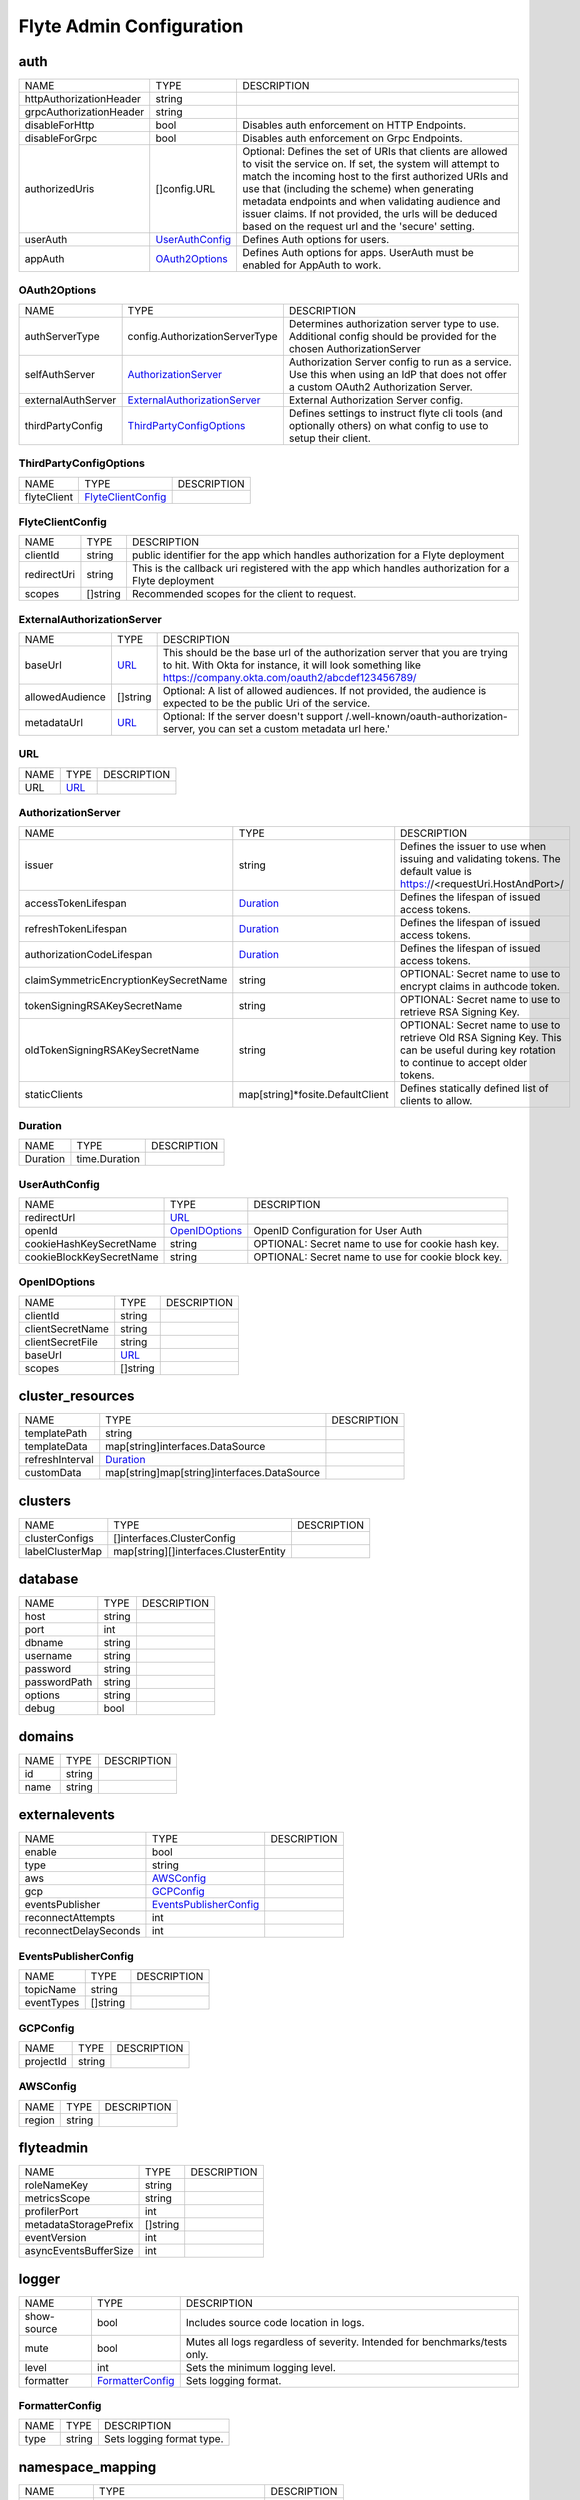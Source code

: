.. _flyteadmin-config-specification:

#########################################
Flyte Admin Configuration
#########################################

auth
-----------------------------------------
+-------------------------+-----------------+--------------------------------+
|          NAME           |      TYPE       |          DESCRIPTION           |
+-------------------------+-----------------+--------------------------------+
| httpAuthorizationHeader | string          |                                |
+-------------------------+-----------------+--------------------------------+
| grpcAuthorizationHeader | string          |                                |
+-------------------------+-----------------+--------------------------------+
| disableForHttp          | bool            | Disables auth enforcement on   |
|                         |                 | HTTP Endpoints.                |
+-------------------------+-----------------+--------------------------------+
| disableForGrpc          | bool            | Disables auth enforcement on   |
|                         |                 | Grpc Endpoints.                |
+-------------------------+-----------------+--------------------------------+
| authorizedUris          | []config.URL    | Optional: Defines the set      |
|                         |                 | of URIs that clients are       |
|                         |                 | allowed to visit the service   |
|                         |                 | on. If set, the system will    |
|                         |                 | attempt to match the incoming  |
|                         |                 | host to the first authorized   |
|                         |                 | URIs and use that (including   |
|                         |                 | the scheme) when generating    |
|                         |                 | metadata endpoints and when    |
|                         |                 | validating audience and issuer |
|                         |                 | claims. If not provided, the   |
|                         |                 | urls will be deduced based     |
|                         |                 | on the request url and the     |
|                         |                 | 'secure' setting.              |
+-------------------------+-----------------+--------------------------------+
| userAuth                | UserAuthConfig_ | Defines Auth options for       |
|                         |                 | users.                         |
+-------------------------+-----------------+--------------------------------+
| appAuth                 | OAuth2Options_  | Defines Auth options for apps. |
|                         |                 | UserAuth must be enabled for   |
|                         |                 | AppAuth to work.               |
+-------------------------+-----------------+--------------------------------+

OAuth2Options
^^^^^^^^^^^^^^^^^^^^^^^^^^^^^^^^^^^^^^^^^
+--------------------+--------------------------------+--------------------------------+
|        NAME        |              TYPE              |          DESCRIPTION           |
+--------------------+--------------------------------+--------------------------------+
| authServerType     | config.AuthorizationServerType | Determines authorization       |
|                    |                                | server type to use. Additional |
|                    |                                | config should be provided for  |
|                    |                                | the chosen AuthorizationServer |
+--------------------+--------------------------------+--------------------------------+
| selfAuthServer     | AuthorizationServer_           | Authorization Server config    |
|                    |                                | to run as a service. Use this  |
|                    |                                | when using an IdP that does    |
|                    |                                | not offer a custom OAuth2      |
|                    |                                | Authorization Server.          |
+--------------------+--------------------------------+--------------------------------+
| externalAuthServer | ExternalAuthorizationServer_   | External Authorization Server  |
|                    |                                | config.                        |
+--------------------+--------------------------------+--------------------------------+
| thirdPartyConfig   | ThirdPartyConfigOptions_       | Defines settings to instruct   |
|                    |                                | flyte cli tools (and           |
|                    |                                | optionally others) on what     |
|                    |                                | config to use to setup their   |
|                    |                                | client.                        |
+--------------------+--------------------------------+--------------------------------+

ThirdPartyConfigOptions
^^^^^^^^^^^^^^^^^^^^^^^^^^^^^^^^^^^^^^^^^
+-------------+--------------------+-------------+
|    NAME     |        TYPE        | DESCRIPTION |
+-------------+--------------------+-------------+
| flyteClient | FlyteClientConfig_ |             |
+-------------+--------------------+-------------+

FlyteClientConfig
^^^^^^^^^^^^^^^^^^^^^^^^^^^^^^^^^^^^^^^^^
+-------------+----------+--------------------------------+
|    NAME     |   TYPE   |          DESCRIPTION           |
+-------------+----------+--------------------------------+
| clientId    | string   | public identifier for the app  |
|             |          | which handles authorization    |
|             |          | for a Flyte deployment         |
+-------------+----------+--------------------------------+
| redirectUri | string   | This is the callback uri       |
|             |          | registered with the app which  |
|             |          | handles authorization for a    |
|             |          | Flyte deployment               |
+-------------+----------+--------------------------------+
| scopes      | []string | Recommended scopes for the     |
|             |          | client to request.             |
+-------------+----------+--------------------------------+

ExternalAuthorizationServer
^^^^^^^^^^^^^^^^^^^^^^^^^^^^^^^^^^^^^^^^^
+-----------------+----------+--------------------------------------------------+
|      NAME       |   TYPE   |                   DESCRIPTION                    |
+-----------------+----------+--------------------------------------------------+
| baseUrl         | URL_     | This should be the base url of the authorization |
|                 |          | server that you are trying to hit. With Okta     |
|                 |          | for instance, it will look something like        |
|                 |          | https://company.okta.com/oauth2/abcdef123456789/ |
+-----------------+----------+--------------------------------------------------+
| allowedAudience | []string | Optional: A list of allowed audiences. If not    |
|                 |          | provided, the audience is expected to be the     |
|                 |          | public Uri of the service.                       |
+-----------------+----------+--------------------------------------------------+
| metadataUrl     | URL_     | Optional: If the server doesn't support          |
|                 |          | /.well-known/oauth-authorization-server, you can |
|                 |          | set a custom metadata url here.'                 |
+-----------------+----------+--------------------------------------------------+

URL
^^^^^^^^^^^^^^^^^^^^^^^^^^^^^^^^^^^^^^^^^
+------+------+-------------+
| NAME | TYPE | DESCRIPTION |
+------+------+-------------+
| URL  | URL_ |             |
+------+------+-------------+

AuthorizationServer
^^^^^^^^^^^^^^^^^^^^^^^^^^^^^^^^^^^^^^^^^
+---------------------------------------+----------------------------------+-----------------------------------+
|                 NAME                  |               TYPE               |            DESCRIPTION            |
+---------------------------------------+----------------------------------+-----------------------------------+
| issuer                                | string                           | Defines the issuer to use         |
|                                       |                                  | when issuing and validating       |
|                                       |                                  | tokens. The default value is      |
|                                       |                                  | https://<requestUri.HostAndPort>/ |
+---------------------------------------+----------------------------------+-----------------------------------+
| accessTokenLifespan                   | Duration_                        | Defines the lifespan of issued    |
|                                       |                                  | access tokens.                    |
+---------------------------------------+----------------------------------+-----------------------------------+
| refreshTokenLifespan                  | Duration_                        | Defines the lifespan of issued    |
|                                       |                                  | access tokens.                    |
+---------------------------------------+----------------------------------+-----------------------------------+
| authorizationCodeLifespan             | Duration_                        | Defines the lifespan of issued    |
|                                       |                                  | access tokens.                    |
+---------------------------------------+----------------------------------+-----------------------------------+
| claimSymmetricEncryptionKeySecretName | string                           | OPTIONAL: Secret name to use to   |
|                                       |                                  | encrypt claims in authcode token. |
+---------------------------------------+----------------------------------+-----------------------------------+
| tokenSigningRSAKeySecretName          | string                           | OPTIONAL: Secret name to use to   |
|                                       |                                  | retrieve RSA Signing Key.         |
+---------------------------------------+----------------------------------+-----------------------------------+
| oldTokenSigningRSAKeySecretName       | string                           | OPTIONAL: Secret name to use to   |
|                                       |                                  | retrieve Old RSA Signing Key.     |
|                                       |                                  | This can be useful during key     |
|                                       |                                  | rotation to continue to accept    |
|                                       |                                  | older tokens.                     |
+---------------------------------------+----------------------------------+-----------------------------------+
| staticClients                         | map[string]*fosite.DefaultClient | Defines statically defined list   |
|                                       |                                  | of clients to allow.              |
+---------------------------------------+----------------------------------+-----------------------------------+

Duration
^^^^^^^^^^^^^^^^^^^^^^^^^^^^^^^^^^^^^^^^^
+----------+---------------+-------------+
|   NAME   |     TYPE      | DESCRIPTION |
+----------+---------------+-------------+
| Duration | time.Duration |             |
+----------+---------------+-------------+

UserAuthConfig
^^^^^^^^^^^^^^^^^^^^^^^^^^^^^^^^^^^^^^^^^
+--------------------------+----------------+--------------------------------+
|           NAME           |      TYPE      |          DESCRIPTION           |
+--------------------------+----------------+--------------------------------+
| redirectUrl              | URL_           |                                |
+--------------------------+----------------+--------------------------------+
| openId                   | OpenIDOptions_ | OpenID Configuration for User  |
|                          |                | Auth                           |
+--------------------------+----------------+--------------------------------+
| cookieHashKeySecretName  | string         | OPTIONAL: Secret name to use   |
|                          |                | for cookie hash key.           |
+--------------------------+----------------+--------------------------------+
| cookieBlockKeySecretName | string         | OPTIONAL: Secret name to use   |
|                          |                | for cookie block key.          |
+--------------------------+----------------+--------------------------------+

OpenIDOptions
^^^^^^^^^^^^^^^^^^^^^^^^^^^^^^^^^^^^^^^^^
+------------------+----------+-------------+
|       NAME       |   TYPE   | DESCRIPTION |
+------------------+----------+-------------+
| clientId         | string   |             |
+------------------+----------+-------------+
| clientSecretName | string   |             |
+------------------+----------+-------------+
| clientSecretFile | string   |             |
+------------------+----------+-------------+
| baseUrl          | URL_     |             |
+------------------+----------+-------------+
| scopes           | []string |             |
+------------------+----------+-------------+

cluster_resources
-----------------------------------------
+-----------------+---------------------------------------------+-------------+
|      NAME       |                    TYPE                     | DESCRIPTION |
+-----------------+---------------------------------------------+-------------+
| templatePath    | string                                      |             |
+-----------------+---------------------------------------------+-------------+
| templateData    | map[string]interfaces.DataSource            |             |
+-----------------+---------------------------------------------+-------------+
| refreshInterval | Duration_                                   |             |
+-----------------+---------------------------------------------+-------------+
| customData      | map[string]map[string]interfaces.DataSource |             |
+-----------------+---------------------------------------------+-------------+

clusters
-----------------------------------------
+-----------------+---------------------------------------+-------------+
|      NAME       |                 TYPE                  | DESCRIPTION |
+-----------------+---------------------------------------+-------------+
| clusterConfigs  | []interfaces.ClusterConfig            |             |
+-----------------+---------------------------------------+-------------+
| labelClusterMap | map[string][]interfaces.ClusterEntity |             |
+-----------------+---------------------------------------+-------------+

database
-----------------------------------------
+--------------+--------+-------------+
|     NAME     |  TYPE  | DESCRIPTION |
+--------------+--------+-------------+
| host         | string |             |
+--------------+--------+-------------+
| port         | int    |             |
+--------------+--------+-------------+
| dbname       | string |             |
+--------------+--------+-------------+
| username     | string |             |
+--------------+--------+-------------+
| password     | string |             |
+--------------+--------+-------------+
| passwordPath | string |             |
+--------------+--------+-------------+
| options      | string |             |
+--------------+--------+-------------+
| debug        | bool   |             |
+--------------+--------+-------------+

domains
-----------------------------------------
+------+--------+-------------+
| NAME |  TYPE  | DESCRIPTION |
+------+--------+-------------+
| id   | string |             |
+------+--------+-------------+
| name | string |             |
+------+--------+-------------+

externalevents
-----------------------------------------
+-----------------------+------------------------+-------------+
|         NAME          |          TYPE          | DESCRIPTION |
+-----------------------+------------------------+-------------+
| enable                | bool                   |             |
+-----------------------+------------------------+-------------+
| type                  | string                 |             |
+-----------------------+------------------------+-------------+
| aws                   | AWSConfig_             |             |
+-----------------------+------------------------+-------------+
| gcp                   | GCPConfig_             |             |
+-----------------------+------------------------+-------------+
| eventsPublisher       | EventsPublisherConfig_ |             |
+-----------------------+------------------------+-------------+
| reconnectAttempts     | int                    |             |
+-----------------------+------------------------+-------------+
| reconnectDelaySeconds | int                    |             |
+-----------------------+------------------------+-------------+

EventsPublisherConfig
^^^^^^^^^^^^^^^^^^^^^^^^^^^^^^^^^^^^^^^^^
+------------+----------+-------------+
|    NAME    |   TYPE   | DESCRIPTION |
+------------+----------+-------------+
| topicName  | string   |             |
+------------+----------+-------------+
| eventTypes | []string |             |
+------------+----------+-------------+

GCPConfig
^^^^^^^^^^^^^^^^^^^^^^^^^^^^^^^^^^^^^^^^^
+-----------+--------+-------------+
|   NAME    |  TYPE  | DESCRIPTION |
+-----------+--------+-------------+
| projectId | string |             |
+-----------+--------+-------------+

AWSConfig
^^^^^^^^^^^^^^^^^^^^^^^^^^^^^^^^^^^^^^^^^
+--------+--------+-------------+
|  NAME  |  TYPE  | DESCRIPTION |
+--------+--------+-------------+
| region | string |             |
+--------+--------+-------------+

flyteadmin
-----------------------------------------
+-----------------------+----------+-------------+
|         NAME          |   TYPE   | DESCRIPTION |
+-----------------------+----------+-------------+
| roleNameKey           | string   |             |
+-----------------------+----------+-------------+
| metricsScope          | string   |             |
+-----------------------+----------+-------------+
| profilerPort          | int      |             |
+-----------------------+----------+-------------+
| metadataStoragePrefix | []string |             |
+-----------------------+----------+-------------+
| eventVersion          | int      |             |
+-----------------------+----------+-------------+
| asyncEventsBufferSize | int      |             |
+-----------------------+----------+-------------+

logger
-----------------------------------------
+-------------+------------------+--------------------------------+
|    NAME     |       TYPE       |          DESCRIPTION           |
+-------------+------------------+--------------------------------+
| show-source | bool             | Includes source code location  |
|             |                  | in logs.                       |
+-------------+------------------+--------------------------------+
| mute        | bool             | Mutes all logs regardless      |
|             |                  | of severity. Intended for      |
|             |                  | benchmarks/tests only.         |
+-------------+------------------+--------------------------------+
| level       | int              | Sets the minimum logging       |
|             |                  | level.                         |
+-------------+------------------+--------------------------------+
| formatter   | FormatterConfig_ | Sets logging format.           |
+-------------+------------------+--------------------------------+

FormatterConfig
^^^^^^^^^^^^^^^^^^^^^^^^^^^^^^^^^^^^^^^^^
+------+--------+---------------------------+
| NAME |  TYPE  |        DESCRIPTION        |
+------+--------+---------------------------+
| type | string | Sets logging format type. |
+------+--------+---------------------------+

namespace_mapping
-----------------------------------------
+--------------+----------------------------------+-------------+
|     NAME     |               TYPE               | DESCRIPTION |
+--------------+----------------------------------+-------------+
| mapping      | string                           |             |
+--------------+----------------------------------+-------------+
| template     | string                           |             |
+--------------+----------------------------------+-------------+
| templateData | map[string]interfaces.DataSource |             |
+--------------+----------------------------------+-------------+

notifications
-----------------------------------------
+-----------------------+-------------------------------+-------------+
|         NAME          |             TYPE              | DESCRIPTION |
+-----------------------+-------------------------------+-------------+
| type                  | string                        |             |
+-----------------------+-------------------------------+-------------+
| region                | string                        |             |
+-----------------------+-------------------------------+-------------+
| aws                   | AWSConfig_                    |             |
+-----------------------+-------------------------------+-------------+
| gcp                   | GCPConfig_                    |             |
+-----------------------+-------------------------------+-------------+
| publisher             | NotificationsPublisherConfig_ |             |
+-----------------------+-------------------------------+-------------+
| processor             | NotificationsProcessorConfig_ |             |
+-----------------------+-------------------------------+-------------+
| emailer               | NotificationsEmailerConfig_   |             |
+-----------------------+-------------------------------+-------------+
| reconnectAttempts     | int                           |             |
+-----------------------+-------------------------------+-------------+
| reconnectDelaySeconds | int                           |             |
+-----------------------+-------------------------------+-------------+

NotificationsEmailerConfig
^^^^^^^^^^^^^^^^^^^^^^^^^^^^^^^^^^^^^^^^^
+-------------------+--------------------+-------------+
|       NAME        |        TYPE        | DESCRIPTION |
+-------------------+--------------------+-------------+
| emailServerConfig | EmailServerConfig_ |             |
+-------------------+--------------------+-------------+
| subject           | string             |             |
+-------------------+--------------------+-------------+
| sender            | string             |             |
+-------------------+--------------------+-------------+
| body              | string             |             |
+-------------------+--------------------+-------------+

EmailServerConfig
^^^^^^^^^^^^^^^^^^^^^^^^^^^^^^^^^^^^^^^^^
+----------------+--------+-------------+
|      NAME      |  TYPE  | DESCRIPTION |
+----------------+--------+-------------+
| serviceName    | string |             |
+----------------+--------+-------------+
| apiKeyEnvVar   | string |             |
+----------------+--------+-------------+
| apiKeyFilePath | string |             |
+----------------+--------+-------------+

NotificationsProcessorConfig
^^^^^^^^^^^^^^^^^^^^^^^^^^^^^^^^^^^^^^^^^
+-----------+--------+-------------+
|   NAME    |  TYPE  | DESCRIPTION |
+-----------+--------+-------------+
| queueName | string |             |
+-----------+--------+-------------+
| accountId | string |             |
+-----------+--------+-------------+

NotificationsPublisherConfig
^^^^^^^^^^^^^^^^^^^^^^^^^^^^^^^^^^^^^^^^^
+-----------+--------+-------------+
|   NAME    |  TYPE  | DESCRIPTION |
+-----------+--------+-------------+
| topicName | string |             |
+-----------+--------+-------------+

plugins
-----------------------------------------
+-----------------+----------+--------------------------------+
|      NAME       |   TYPE   |          DESCRIPTION           |
+-----------------+----------+--------------------------------+
| enabled-plugins | []string | List of enabled plugins,       |
|                 |          | default value is to enable all |
|                 |          | plugins.                       |
+-----------------+----------+--------------------------------+

qualityofservice
-----------------------------------------
+---------------------+--------------------------------------------+-------------+
|        NAME         |                    TYPE                    | DESCRIPTION |
+---------------------+--------------------------------------------+-------------+
| tierExecutionValues | map[string]interfaces.QualityOfServiceSpec |             |
+---------------------+--------------------------------------------+-------------+
| defaultTiers        | map[string]string                          |             |
+---------------------+--------------------------------------------+-------------+

queues
-----------------------------------------
+-----------------+----------------------------+-------------+
|      NAME       |            TYPE            | DESCRIPTION |
+-----------------+----------------------------+-------------+
| executionQueues | interfaces.ExecutionQueues |             |
+-----------------+----------------------------+-------------+
| workflowConfigs | interfaces.WorkflowConfigs |             |
+-----------------+----------------------------+-------------+

registration
-----------------------------------------
+----------------------+--------+-------------+
|         NAME         |  TYPE  | DESCRIPTION |
+----------------------+--------+-------------+
| maxWorkflowNodes     | int    |             |
+----------------------+--------+-------------+
| maxLabelEntries      | int    |             |
+----------------------+--------+-------------+
| maxAnnotationEntries | int    |             |
+----------------------+--------+-------------+
| workflowSizeLimit    | string |             |
+----------------------+--------+-------------+

remotedata
-----------------------------------------
+----------------+------------+-------------+
|      NAME      |    TYPE    | DESCRIPTION |
+----------------+------------+-------------+
| scheme         | string     |             |
+----------------+------------+-------------+
| region         | string     |             |
+----------------+------------+-------------+
| signedUrls     | SignedURL_ |             |
+----------------+------------+-------------+
| maxSizeInBytes | int64      |             |
+----------------+------------+-------------+

SignedURL
^^^^^^^^^^^^^^^^^^^^^^^^^^^^^^^^^^^^^^^^^
+------------------+--------+-------------+
|       NAME       |  TYPE  | DESCRIPTION |
+------------------+--------+-------------+
| durationMinutes  | int    |             |
+------------------+--------+-------------+
| signingPrincipal | string |             |
+------------------+--------+-------------+

scheduler
-----------------------------------------
+-----------------------+-------------------------+-------------+
|         NAME          |          TYPE           | DESCRIPTION |
+-----------------------+-------------------------+-------------+
| eventScheduler        | EventSchedulerConfig_   |             |
+-----------------------+-------------------------+-------------+
| workflowExecutor      | WorkflowExecutorConfig_ |             |
+-----------------------+-------------------------+-------------+
| reconnectAttempts     | int                     |             |
+-----------------------+-------------------------+-------------+
| reconnectDelaySeconds | int                     |             |
+-----------------------+-------------------------+-------------+

WorkflowExecutorConfig
^^^^^^^^^^^^^^^^^^^^^^^^^^^^^^^^^^^^^^^^^
+-------------------+-----------------------------------------+-------------+
|       NAME        |                  TYPE                   | DESCRIPTION |
+-------------------+-----------------------------------------+-------------+
| scheme            | string                                  |             |
+-------------------+-----------------------------------------+-------------+
| region            | string                                  |             |
+-------------------+-----------------------------------------+-------------+
| scheduleQueueName | string                                  |             |
+-------------------+-----------------------------------------+-------------+
| accountId         | string                                  |             |
+-------------------+-----------------------------------------+-------------+
| aws               | interfaces.AWSWorkflowExecutorConfig    |             |
+-------------------+-----------------------------------------+-------------+
| local             | interfaces.FlyteWorkflowExecutorConfig_ |             |
+-------------------+-----------------------------------------+-------------+

interfaces.FlyteWorkflowExecutorConfig
^^^^^^^^^^^^^^^^^^^^^^^^^^^^^^^^^^^^^^^^^
+----------------+----------------------------+-------------+
|      NAME      |            TYPE            | DESCRIPTION |
+----------------+----------------------------+-------------+
| adminRateLimit | interfaces.AdminRateLimit_ |             |
+----------------+----------------------------+-------------+

interfaces.AdminRateLimit
^^^^^^^^^^^^^^^^^^^^^^^^^^^^^^^^^^^^^^^^^
+-------+------------+-------------+
| NAME  |    TYPE    | DESCRIPTION |
+-------+------------+-------------+
| tps   | rate.Limit |             |
+-------+------------+-------------+
| burst | int        |             |
+-------+------------+-------------+

EventSchedulerConfig
^^^^^^^^^^^^^^^^^^^^^^^^^^^^^^^^^^^^^^^^^
+--------------------+----------------------------------+-------------+
|        NAME        |               TYPE               | DESCRIPTION |
+--------------------+----------------------------------+-------------+
| scheme             | string                           |             |
+--------------------+----------------------------------+-------------+
| region             | string                           |             |
+--------------------+----------------------------------+-------------+
| scheduleRole       | string                           |             |
+--------------------+----------------------------------+-------------+
| targetName         | string                           |             |
+--------------------+----------------------------------+-------------+
| scheduleNamePrefix | string                           |             |
+--------------------+----------------------------------+-------------+
| aws                | interfaces.AWSSchedulerConfig    |             |
+--------------------+----------------------------------+-------------+
| local              | interfaces.FlyteSchedulerConfig_ |             |
+--------------------+----------------------------------+-------------+

interfaces.FlyteSchedulerConfig
^^^^^^^^^^^^^^^^^^^^^^^^^^^^^^^^^^^^^^^^^
+------+------+-------------+
| NAME | TYPE | DESCRIPTION |
+------+------+-------------+

secrets
-----------------------------------------
+----------------+--------+--------------------------------+
|      NAME      |  TYPE  |          DESCRIPTION           |
+----------------+--------+--------------------------------+
| secrets-prefix | string |  Prefix where to look for      |
|                |        | secrets file                   |
+----------------+--------+--------------------------------+
| env-prefix     | string |  Prefix for environment        |
|                |        | variables                      |
+----------------+--------+--------------------------------+

server
-----------------------------------------
+----------------------+--------------------------+--------------------------------+
|         NAME         |           TYPE           |          DESCRIPTION           |
+----------------------+--------------------------+--------------------------------+
| httpPort             | int                      | On which http port to serve    |
|                      |                          | admin                          |
+----------------------+--------------------------+--------------------------------+
| grpcPort             | int                      | On which grpc port to serve    |
|                      |                          | admin                          |
+----------------------+--------------------------+--------------------------------+
| grpcServerReflection | bool                     | Enable GRPC Server Reflection  |
+----------------------+--------------------------+--------------------------------+
| kube-config          | string                   | Path to kubernetes client      |
|                      |                          | config file.                   |
+----------------------+--------------------------+--------------------------------+
| master               | string                   | The address of the Kubernetes  |
|                      |                          | API server.                    |
+----------------------+--------------------------+--------------------------------+
| security             | ServerSecurityOptions_   |                                |
+----------------------+--------------------------+--------------------------------+
| thirdPartyConfig     | ThirdPartyConfigOptions_ | Deprecated please use          |
|                      |                          | auth.appAuth.thirdPartyConfig  |
|                      |                          | instead.                       |
+----------------------+--------------------------+--------------------------------+

ServerSecurityOptions
^^^^^^^^^^^^^^^^^^^^^^^^^^^^^^^^^^^^^^^^^
+----------------+-------------+-------------+
|      NAME      |    TYPE     | DESCRIPTION |
+----------------+-------------+-------------+
| secure         | bool        |             |
+----------------+-------------+-------------+
| ssl            | SslOptions_ |             |
+----------------+-------------+-------------+
| useAuth        | bool        |             |
+----------------+-------------+-------------+
| auditAccess    | bool        |             |
+----------------+-------------+-------------+
| allowCors      | bool        |             |
+----------------+-------------+-------------+
| allowedOrigins | []string    |             |
+----------------+-------------+-------------+
| allowedHeaders | []string    |             |
+----------------+-------------+-------------+

SslOptions
^^^^^^^^^^^^^^^^^^^^^^^^^^^^^^^^^^^^^^^^^
+-----------------+--------+-------------+
|      NAME       |  TYPE  | DESCRIPTION |
+-----------------+--------+-------------+
| certificateFile | string |             |
+-----------------+--------+-------------+
| keyFile         | string |             |
+-----------------+--------+-------------+

storage
-----------------------------------------
+-----------------------+-------------------+--------------------------------+
|         NAME          |       TYPE        |          DESCRIPTION           |
+-----------------------+-------------------+--------------------------------+
| type                  | string            | Sets the type of               |
|                       |                   | storage to configure           |
|                       |                   | [s3/minio/local/mem/stow].     |
+-----------------------+-------------------+--------------------------------+
| connection            | ConnectionConfig_ |                                |
+-----------------------+-------------------+--------------------------------+
| stow                  | StowConfig_       | Storage config for stow        |
|                       |                   | backend.                       |
+-----------------------+-------------------+--------------------------------+
| container             | string            | Initial container (in s3       |
|                       |                   | a bucket) to create -if it     |
|                       |                   | doesn't exist-.'               |
+-----------------------+-------------------+--------------------------------+
| enable-multicontainer | bool              | If this is true, then          |
|                       |                   | the container argument is      |
|                       |                   | overlooked and redundant.      |
|                       |                   | This config will automatically |
|                       |                   | open new connections to new    |
|                       |                   | containers/buckets as they are |
|                       |                   | encountered                    |
+-----------------------+-------------------+--------------------------------+
| cache                 | CachingConfig_    |                                |
+-----------------------+-------------------+--------------------------------+
| limits                | LimitsConfig_     | Sets limits for stores.        |
+-----------------------+-------------------+--------------------------------+
| defaultHttpClient     | HTTPClientConfig_ | Sets the default http client   |
|                       |                   | config.                        |
+-----------------------+-------------------+--------------------------------+

HTTPClientConfig
^^^^^^^^^^^^^^^^^^^^^^^^^^^^^^^^^^^^^^^^^
+---------+---------------------+--------------------------------+
|  NAME   |        TYPE         |          DESCRIPTION           |
+---------+---------------------+--------------------------------+
| headers | map[string][]string | Sets http headers to set on    |
|         |                     | the http client.               |
+---------+---------------------+--------------------------------+
| timeout | Duration_           | Sets time out on the http      |
|         |                     | client.                        |
+---------+---------------------+--------------------------------+

LimitsConfig
^^^^^^^^^^^^^^^^^^^^^^^^^^^^^^^^^^^^^^^^^
+----------------+-------+--------------------------------+
|      NAME      | TYPE  |          DESCRIPTION           |
+----------------+-------+--------------------------------+
| maxDownloadMBs | int64 | Maximum allowed download size  |
|                |       | (in MBs) per call.             |
+----------------+-------+--------------------------------+

CachingConfig
^^^^^^^^^^^^^^^^^^^^^^^^^^^^^^^^^^^^^^^^^
+-------------------+------+--------------------------------+
|       NAME        | TYPE |          DESCRIPTION           |
+-------------------+------+--------------------------------+
| max_size_mbs      | int  | Maximum size of the cache      |
|                   |      | where the Blob store data      |
|                   |      | is cached in-memory. If not    |
|                   |      | specified or set to 0, cache   |
|                   |      | is not used                    |
+-------------------+------+--------------------------------+
| target_gc_percent | int  | Sets the garbage collection    |
|                   |      | target percentage.             |
+-------------------+------+--------------------------------+

StowConfig
^^^^^^^^^^^^^^^^^^^^^^^^^^^^^^^^^^^^^^^^^
+--------+-------------------+--------------------------------+
|  NAME  |       TYPE        |          DESCRIPTION           |
+--------+-------------------+--------------------------------+
| kind   | string            | Kind of Stow backend to use.   |
|        |                   | Refer to github/graymeta/stow  |
+--------+-------------------+--------------------------------+
| config | map[string]string | Configuration for              |
|        |                   | stow backend. Refer to         |
|        |                   | github/graymeta/stow           |
+--------+-------------------+--------------------------------+

ConnectionConfig
^^^^^^^^^^^^^^^^^^^^^^^^^^^^^^^^^^^^^^^^^
+-------------+--------+--------------------------------+
|    NAME     |  TYPE  |          DESCRIPTION           |
+-------------+--------+--------------------------------+
| endpoint    | URL_   | URL for storage client to      |
|             |        | connect to.                    |
+-------------+--------+--------------------------------+
| auth-type   | string | Auth Type to use               |
|             |        | [iam,accesskey].               |
+-------------+--------+--------------------------------+
| access-key  | string | Access key to use. Only        |
|             |        | required when authtype is set  |
|             |        | to accesskey.                  |
+-------------+--------+--------------------------------+
| secret-key  | string | Secret to use when accesskey   |
|             |        | is set.                        |
+-------------+--------+--------------------------------+
| region      | string | Region to connect to.          |
+-------------+--------+--------------------------------+
| disable-ssl | bool   | Disables SSL connection.       |
|             |        | Should only be used for        |
|             |        | development.                   |
+-------------+--------+--------------------------------+

task_resources
-----------------------------------------
+----------+------------------+-------------+
|   NAME   |       TYPE       | DESCRIPTION |
+----------+------------------+-------------+
| defaults | TaskResourceSet_ |             |
+----------+------------------+-------------+
| limits   | TaskResourceSet_ |             |
+----------+------------------+-------------+

TaskResourceSet
^^^^^^^^^^^^^^^^^^^^^^^^^^^^^^^^^^^^^^^^^
+------------------+-----------+-------------+
|       NAME       |   TYPE    | DESCRIPTION |
+------------------+-----------+-------------+
| cpu              | Quantity_ |             |
+------------------+-----------+-------------+
| gpu              | Quantity_ |             |
+------------------+-----------+-------------+
| memory           | Quantity_ |             |
+------------------+-----------+-------------+
| storage          | Quantity_ |             |
+------------------+-----------+-------------+
| ephemeralStorage | Quantity_ |             |
+------------------+-----------+-------------+

Quantity
^^^^^^^^^^^^^^^^^^^^^^^^^^^^^^^^^^^^^^^^^
+--------+-----------------+-------------+
|  NAME  |      TYPE       | DESCRIPTION |
+--------+-----------------+-------------+
| i      | int64Amount_    |             |
+--------+-----------------+-------------+
| d      | infDecAmount_   |             |
+--------+-----------------+-------------+
| s      | string          |             |
+--------+-----------------+-------------+
| Format | resource.Format |             |
+--------+-----------------+-------------+

infDecAmount
^^^^^^^^^^^^^^^^^^^^^^^^^^^^^^^^^^^^^^^^^
+------+---------+-------------+
| NAME |  TYPE   | DESCRIPTION |
+------+---------+-------------+
| Dec  | inf.Dec |             |
+------+---------+-------------+

int64Amount
^^^^^^^^^^^^^^^^^^^^^^^^^^^^^^^^^^^^^^^^^
+-------+----------------+-------------+
| NAME  |      TYPE      | DESCRIPTION |
+-------+----------------+-------------+
| value | int64          |             |
+-------+----------------+-------------+
| scale | resource.Scale |             |
+-------+----------------+-------------+

